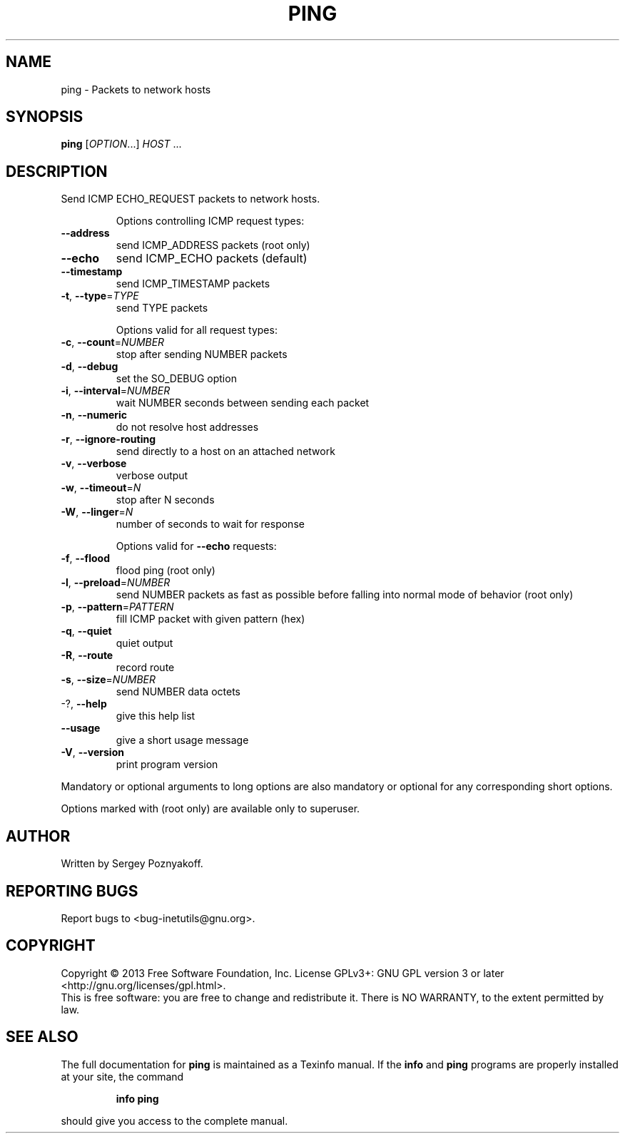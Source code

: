 .\" DO NOT MODIFY THIS FILE!  It was generated by help2man 1.40.13.
.TH PING "1" "June 2013" "GNU inetutils 1.9.1" "User Commands"
.SH NAME
ping \- Packets to network hosts
.SH SYNOPSIS
.B ping
[\fIOPTION\fR...] \fIHOST \fR...
.SH DESCRIPTION
Send ICMP ECHO_REQUEST packets to network hosts.
.IP
Options controlling ICMP request types:
.TP
\fB\-\-address\fR
send ICMP_ADDRESS packets (root only)
.TP
\fB\-\-echo\fR
send ICMP_ECHO packets (default)
.TP
\fB\-\-timestamp\fR
send ICMP_TIMESTAMP packets
.TP
\fB\-t\fR, \fB\-\-type\fR=\fITYPE\fR
send TYPE packets
.IP
Options valid for all request types:
.TP
\fB\-c\fR, \fB\-\-count\fR=\fINUMBER\fR
stop after sending NUMBER packets
.TP
\fB\-d\fR, \fB\-\-debug\fR
set the SO_DEBUG option
.TP
\fB\-i\fR, \fB\-\-interval\fR=\fINUMBER\fR
wait NUMBER seconds between sending each packet
.TP
\fB\-n\fR, \fB\-\-numeric\fR
do not resolve host addresses
.TP
\fB\-r\fR, \fB\-\-ignore\-routing\fR
send directly to a host on an attached network
.TP
\fB\-v\fR, \fB\-\-verbose\fR
verbose output
.TP
\fB\-w\fR, \fB\-\-timeout\fR=\fIN\fR
stop after N seconds
.TP
\fB\-W\fR, \fB\-\-linger\fR=\fIN\fR
number of seconds to wait for response
.IP
Options valid for \fB\-\-echo\fR requests:
.TP
\fB\-f\fR, \fB\-\-flood\fR
flood ping (root only)
.TP
\fB\-l\fR, \fB\-\-preload\fR=\fINUMBER\fR
send NUMBER packets as fast as possible before
falling into normal mode of behavior (root only)
.TP
\fB\-p\fR, \fB\-\-pattern\fR=\fIPATTERN\fR
fill ICMP packet with given pattern (hex)
.TP
\fB\-q\fR, \fB\-\-quiet\fR
quiet output
.TP
\fB\-R\fR, \fB\-\-route\fR
record route
.TP
\fB\-s\fR, \fB\-\-size\fR=\fINUMBER\fR
send NUMBER data octets
.TP
\-?, \fB\-\-help\fR
give this help list
.TP
\fB\-\-usage\fR
give a short usage message
.TP
\fB\-V\fR, \fB\-\-version\fR
print program version
.PP
Mandatory or optional arguments to long options are also mandatory or optional
for any corresponding short options.
.PP
Options marked with (root only) are available only to superuser.
.SH AUTHOR
Written by Sergey Poznyakoff.
.SH "REPORTING BUGS"
Report bugs to <bug\-inetutils@gnu.org>.
.SH COPYRIGHT
Copyright \(co 2013 Free Software Foundation, Inc.
License GPLv3+: GNU GPL version 3 or later <http://gnu.org/licenses/gpl.html>.
.br
This is free software: you are free to change and redistribute it.
There is NO WARRANTY, to the extent permitted by law.
.SH "SEE ALSO"
The full documentation for
.B ping
is maintained as a Texinfo manual.  If the
.B info
and
.B ping
programs are properly installed at your site, the command
.IP
.B info ping
.PP
should give you access to the complete manual.
